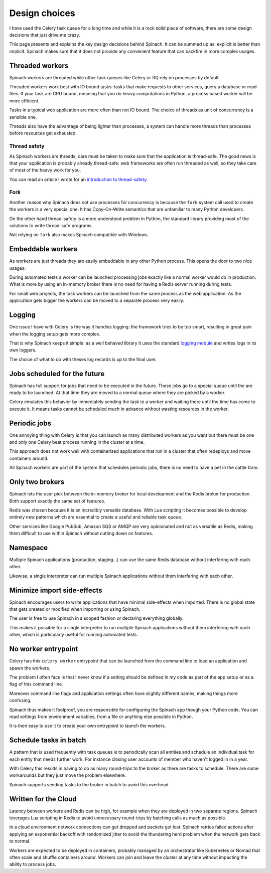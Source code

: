 .. _design:

Design choices
==============

I have used the Celery task queue for a long time and while it is a rock solid
piece of software, there are some design decisions that just drive me crazy.

This page presents and explains the key design decisions behind Spinach. It can
be summed up as: explicit is better than implicit. Spinach makes sure that it
does not provide any convenient feature that can backfire in more complex
usages.

Threaded workers
----------------

Spinach workers are threaded while other task queues like Celery or RQ rely on
processes by default.

Threaded workers work best with IO bound tasks: tasks that make requests to
other services, query a database or read files. If your task are CPU bound,
meaning that you do heavy computations in Python, a process based worker will
be more efficient.

Tasks in a typical web application are more often than not IO bound. The choice
of threads as unit of concurrency is a sensible one.

Threads also have the advantage of being lighter than processes, a system can
handle more threads than processes before resources get exhausted.

Thread safety
~~~~~~~~~~~~~

As Spinach workers are threads, care must be taken to make sure that the
application is thread-safe. The good news is that your application is probably
already thread-safe: web frameworks are often run threaded as well, so they
take care of most of the heavy work for you.

You can read an article I wrote for an `introduction to thread-safety
<https://lemanchet.fr/articles/learning-python-3-threading-module.html>`_.

Fork
~~~~

Another reason why Spinach does not use processes for concurrency is because
the ``fork`` system call used to create the workers is a very special one. It
has Copy-On-Write semantics that are unfamiliar to many Python developers.

On the other hand thread-safety is a more understood problem in Python, the
standard library providing most of the solutions to write thread-safe programs.

Not relying on ``fork`` also makes Spinach compatible with Windows.

Embeddable workers
------------------

As workers are just threads they are easily embeddable in any other Python
process. This opens the door to two nice usages:

During automated tests a worker can be launched processing jobs exactly like a
normal worker would do in production. What is more by using an in-memory
broker there is no need for having a Redis server running during tests.

For small web projects, the task workers can be launched from the same process
as the web application. As the application gets bigger the workers can be moved
to a separate process very easily.

Logging
-------

One issue I have with Celery is the way it handles logging: the framework tries
to be too smart, resulting in great pain when the logging setup gets more
complex.

That is why Spinach keeps it simple: as a well behaved library it uses the
standard `logging module <https://docs.python.org/3/library/logging.html>`_ and
writes logs in its own loggers.

The choice of what to do with theses log records is up to the final user.

Jobs scheduled for the future
-----------------------------

Spinach has full support for jobs that need to be executed in the future. These
jobs go to a special queue until the are ready to be launched. At that time
they are moved to a normal queue where they are picked by a worker.

Celery emulates this behavior by immediately sending the task to a worker and
waiting there until the time has come to execute it. It means tasks cannot be
scheduled much in advance without wasting resources in the worker.

Periodic jobs
-------------

One annoying thing with Celery is that you can launch as many distributed
workers as you want but there must be one and only one Celery beat process
running in the cluster at a time.

This approach does not work well with containerized applications that run in a
cluster that often redeploys and move containers around.

All Spinach workers are part of the system that schedules periodic jobs, there
is no need to have a pet in the cattle farm.

.. todo:: Periodic jobs are not yet available in Spinach

Only two brokers
----------------

Spinach lets the user pick between the in-memory broker for local development
and the Redis broker for production. Both support exactly the same set of
features.

Redis was chosen because it is an incredibly versatile database. With Lua
scripting it becomes possible to develop entirely new patterns which are
essential to create a useful and reliable task queue.

Other services like Google PubSub, Amazon SQS or AMQP are very opinionated and
not as versatile as Redis, making them difficult to use within Spinach without
cutting down on features.

Namespace
---------

Multiple Spinach applications (production, staging...) can use the same Redis
database without interfering with each other.

Likewise, a single interpreter can run multiple Spinach applications without
them interfering with each other.

Minimize import side-effects
----------------------------

Spinach encourages users to write applications that have minimal side-effects
when imported. There is no global state that gets created or modified when
importing or using Spinach.

The user is free to use Spinach in a scoped fashion or declaring everything
globally.

This makes it possible for a single interpreter to run multiple Spinach
applications without them interfering with each other, which is particularly
useful for running automated tests.

No worker entrypoint
--------------------

Celery has this ``celery worker`` entrypoint that can be launched from the
command line to load an application and spawn the workers.

The problem I often face is that I never know if a setting should be defined in
my code as part of the app setup or as a flag of this command line.

Moreover command line flags and application settings often have slightly
different names, making things more confusing.

Spinach thus makes it foolproof, you are responsible for configuring the
Spinach app though your Python code. You can read settings from environment
variables, from a file or anything else possible in Python.

It is then easy to use it to create your own entrypoint to launch the workers.

Schedule tasks in batch
-----------------------

A pattern that is used frequently with task queues is to periodically scan
all entities and schedule an individual task for each entity that needs further
work. For instance closing user accounts of member who haven't logged in in a
year.

With Celery this results in having to do as many round-trips to the broker
as there are tasks to schedule. There are some workarounds but they just move
the problem elsewhere.

Spinach supports sending tasks to the broker in batch to avoid this overhead.

Written for the Cloud
---------------------

Latency between workers and Redis can be high, for example when they are
deployed in two separate regions. Spinach leverages Lua scripting in Redis to
avoid unnecessary round-trips by batching calls as much as possible.

In a cloud environment network connections can get dropped and packets get
lost. Spinach retries failed actions after applying an exponential backoff with
randomized jitter to avoid the thundering herd problem when the network gets
back to normal.

Workers are expected to be deployed in containers, probably managed by an
orchestrator like Kubernetes or Nomad that often scale and shuffle containers
around. Workers can join and leave the cluster at any time without impacting
the ability to process jobs.

